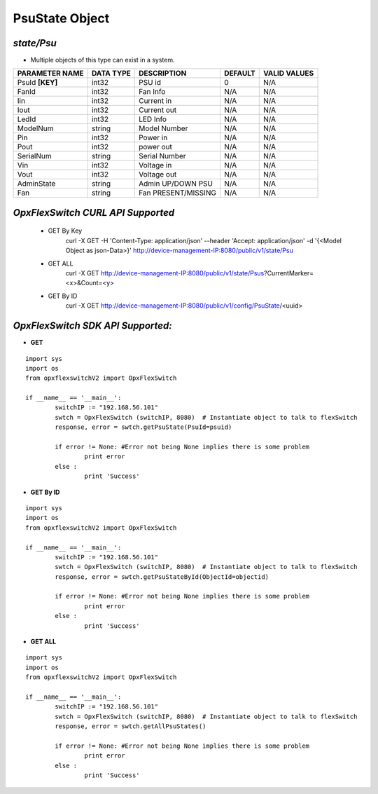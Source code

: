 PsuState Object
=============================================================

*state/Psu*
------------------------------------

- Multiple objects of this type can exist in a system.

+--------------------+---------------+---------------------+-------------+------------------+
| **PARAMETER NAME** | **DATA TYPE** |   **DESCRIPTION**   | **DEFAULT** | **VALID VALUES** |
+--------------------+---------------+---------------------+-------------+------------------+
| PsuId **[KEY]**    | int32         | PSU id              |           0 | N/A              |
+--------------------+---------------+---------------------+-------------+------------------+
| FanId              | int32         | Fan Info            | N/A         | N/A              |
+--------------------+---------------+---------------------+-------------+------------------+
| Iin                | int32         | Current in          | N/A         | N/A              |
+--------------------+---------------+---------------------+-------------+------------------+
| Iout               | int32         | Current out         | N/A         | N/A              |
+--------------------+---------------+---------------------+-------------+------------------+
| LedId              | int32         | LED Info            | N/A         | N/A              |
+--------------------+---------------+---------------------+-------------+------------------+
| ModelNum           | string        | Model Number        | N/A         | N/A              |
+--------------------+---------------+---------------------+-------------+------------------+
| Pin                | int32         | Power in            | N/A         | N/A              |
+--------------------+---------------+---------------------+-------------+------------------+
| Pout               | int32         | power out           | N/A         | N/A              |
+--------------------+---------------+---------------------+-------------+------------------+
| SerialNum          | string        | Serial Number       | N/A         | N/A              |
+--------------------+---------------+---------------------+-------------+------------------+
| Vin                | int32         | Voltage in          | N/A         | N/A              |
+--------------------+---------------+---------------------+-------------+------------------+
| Vout               | int32         | Voltage out         | N/A         | N/A              |
+--------------------+---------------+---------------------+-------------+------------------+
| AdminState         | string        | Admin UP/DOWN PSU   | N/A         | N/A              |
+--------------------+---------------+---------------------+-------------+------------------+
| Fan                | string        | Fan PRESENT/MISSING | N/A         | N/A              |
+--------------------+---------------+---------------------+-------------+------------------+



*OpxFlexSwitch CURL API Supported*
------------------------------------

	- GET By Key
		 curl -X GET -H 'Content-Type: application/json' --header 'Accept: application/json' -d '{<Model Object as json-Data>}' http://device-management-IP:8080/public/v1/state/Psu
	- GET ALL
		 curl -X GET http://device-management-IP:8080/public/v1/state/Psus?CurrentMarker=<x>&Count=<y>
	- GET By ID
		 curl -X GET http://device-management-IP:8080/public/v1/config/PsuState/<uuid>


*OpxFlexSwitch SDK API Supported:*
------------------------------------



- **GET**


::

	import sys
	import os
	from opxflexswitchV2 import OpxFlexSwitch

	if __name__ == '__main__':
		switchIP := "192.168.56.101"
		swtch = OpxFlexSwitch (switchIP, 8080)  # Instantiate object to talk to flexSwitch
		response, error = swtch.getPsuState(PsuId=psuid)

		if error != None: #Error not being None implies there is some problem
			print error
		else :
			print 'Success'


- **GET By ID**


::

	import sys
	import os
	from opxflexswitchV2 import OpxFlexSwitch

	if __name__ == '__main__':
		switchIP := "192.168.56.101"
		swtch = OpxFlexSwitch (switchIP, 8080)  # Instantiate object to talk to flexSwitch
		response, error = swtch.getPsuStateById(ObjectId=objectid)

		if error != None: #Error not being None implies there is some problem
			print error
		else :
			print 'Success'




- **GET ALL**


::

	import sys
	import os
	from opxflexswitchV2 import OpxFlexSwitch

	if __name__ == '__main__':
		switchIP := "192.168.56.101"
		swtch = OpxFlexSwitch (switchIP, 8080)  # Instantiate object to talk to flexSwitch
		response, error = swtch.getAllPsuStates()

		if error != None: #Error not being None implies there is some problem
			print error
		else :
			print 'Success'


